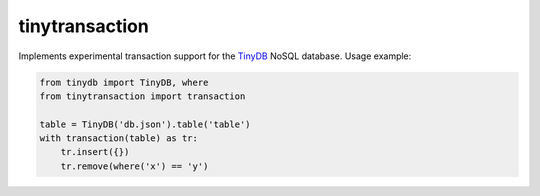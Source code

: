 tinytransaction
===============

Implements experimental transaction support for the
`TinyDB`_ NoSQL database. Usage example:

.. code-block:: python

    from tinydb import TinyDB, where
    from tinytransaction import transaction

    table = TinyDB('db.json').table('table')
    with transaction(table) as tr:
        tr.insert({})
        tr.remove(where('x') == 'y')


.. _TinyDB: https://github.com/msiemens/tinydb
